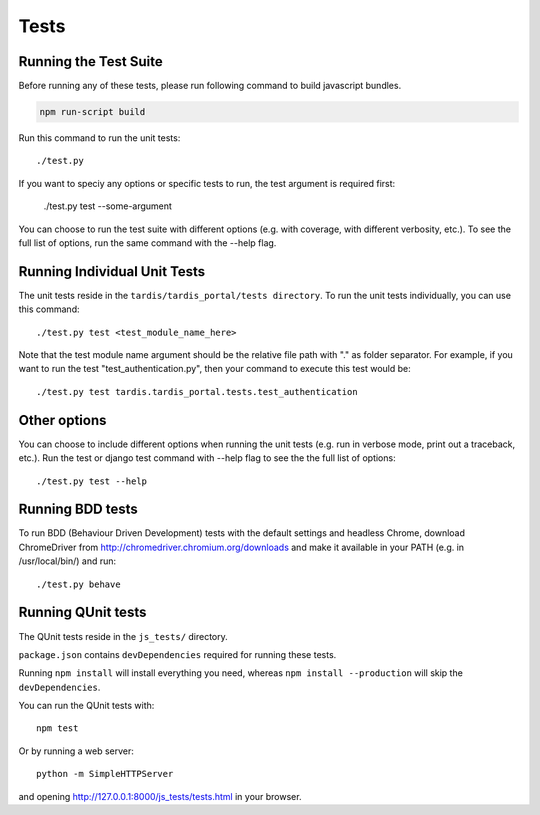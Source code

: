 =====
Tests
=====

Running the Test Suite
----------------------
Before running any of these tests, please run following command to build javascript bundles.

.. code-block:: shell

            npm run-script build

Run this command to run the unit tests::

    ./test.py

If you want to speciy any options or specific tests to run, the test argument
is required first:

    ./test.py test --some-argument

You can choose to run the test suite with different options (e.g. with coverage,
with different verbosity, etc.). To see the full list of options, run the same
command with the --help flag.

Running Individual Unit Tests
-----------------------------

The unit tests reside in the ``tardis/tardis_portal/tests directory``.
To run the unit tests individually, you can use this command::

    ./test.py test <test_module_name_here>

Note that the test module name argument should be the relative file path with
"." as folder
separator. For example, if you want to run the test "test_authentication.py",
then your command to execute this test would be::

    ./test.py test tardis.tardis_portal.tests.test_authentication

Other options
-------------

You can choose to include different options when running the unit tests (e.g.
run in verbose mode, print out a traceback, etc.). Run the test or django test
command with --help flag to see the the full list of options::

    ./test.py test --help


Running BDD tests
-----------------

To run BDD (Behaviour Driven Development) tests with the default settings and
headless Chrome, download ChromeDriver from http://chromedriver.chromium.org/downloads
and make it available in your PATH (e.g. in /usr/local/bin/) and run::

    ./test.py behave


Running QUnit tests
-------------------

The QUnit tests reside in the ``js_tests/`` directory.

``package.json`` contains ``devDependencies`` required for running these tests.

Running ``npm install`` will install everything you need, whereas
``npm install --production`` will skip the ``devDependencies``.

You can run the QUnit tests with::

    npm test

Or by running a web server::

    python -m SimpleHTTPServer

and opening http://127.0.0.1:8000/js_tests/tests.html in your browser.
